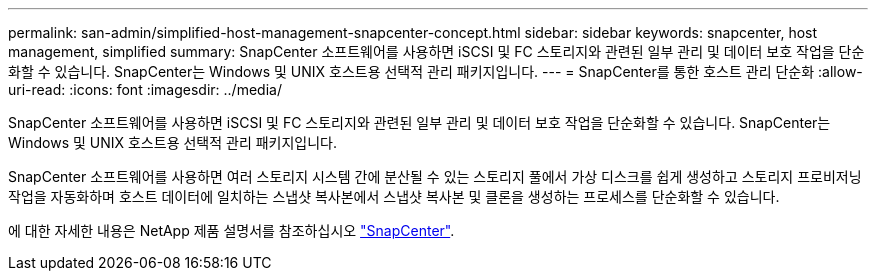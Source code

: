 ---
permalink: san-admin/simplified-host-management-snapcenter-concept.html 
sidebar: sidebar 
keywords: snapcenter, host management, simplified 
summary: SnapCenter 소프트웨어를 사용하면 iSCSI 및 FC 스토리지와 관련된 일부 관리 및 데이터 보호 작업을 단순화할 수 있습니다. SnapCenter는 Windows 및 UNIX 호스트용 선택적 관리 패키지입니다. 
---
= SnapCenter를 통한 호스트 관리 단순화
:allow-uri-read: 
:icons: font
:imagesdir: ../media/


[role="lead"]
SnapCenter 소프트웨어를 사용하면 iSCSI 및 FC 스토리지와 관련된 일부 관리 및 데이터 보호 작업을 단순화할 수 있습니다. SnapCenter는 Windows 및 UNIX 호스트용 선택적 관리 패키지입니다.

SnapCenter 소프트웨어를 사용하면 여러 스토리지 시스템 간에 분산될 수 있는 스토리지 풀에서 가상 디스크를 쉽게 생성하고 스토리지 프로비저닝 작업을 자동화하며 호스트 데이터에 일치하는 스냅샷 복사본에서 스냅샷 복사본 및 클론을 생성하는 프로세스를 단순화할 수 있습니다.

에 대한 자세한 내용은 NetApp 제품 설명서를 참조하십시오 https://docs.netapp.com/us-en/snapcenter/index.html["SnapCenter"].
